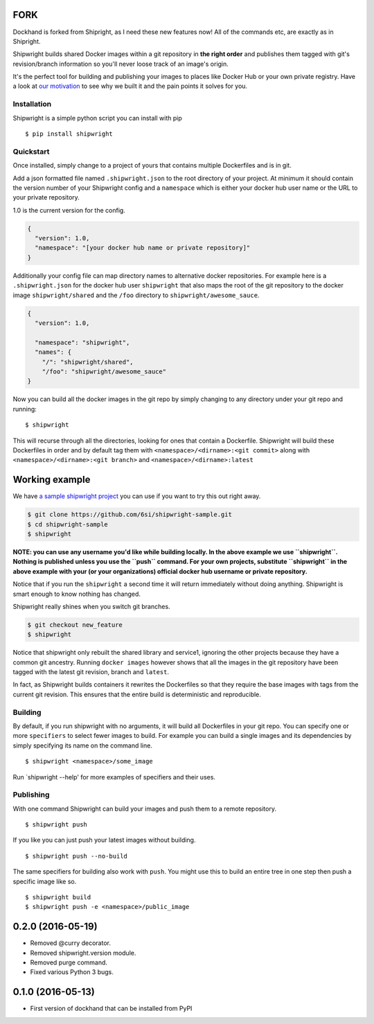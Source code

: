FORK
----
Dockhand is forked from Shipright, as I need these new features now!
All of the commands etc, are exactly as in Shipright.

Shipwright builds shared Docker images within a git repository in **the
right order** and publishes them tagged with git's revision/branch
information so you'll never loose track of an image's origin.

It's the perfect tool for building and publishing your images to places
like Docker Hub or your own private registry. Have a look at `our
motivation <docs/motivation.md>`__ to see why we built it and the pain
points it solves for you.

Installation
============

Shipwright is a simple python script you can install with pip

::

    $ pip install shipwright

Quickstart
==========

Once installed, simply change to a project of yours that contains
multiple Dockerfiles and is in git.

Add a json formatted file named ``.shipwright.json`` to the root
directory of your project. At minimum it should contain the version
number of your Shipwright config and a ``namespace`` which is either
your docker hub user name or the URL to your private repository.

1.0 is the current version for the config.

.. code:: json

    {
      "version": 1.0,
      "namespace": "[your docker hub name or private repository]"
    }

Additionally your config file can map directory names to alternative
docker repositories. For example here is a ``.shipwright.json`` for the
docker hub user ``shipwright`` that also maps the root of the git
repository to the docker image ``shipwright/shared`` and the ``/foo``
directory to ``shipwright/awesome_sauce``.

.. code:: json

    {
      "version": 1.0,

      "namespace": "shipwright",
      "names": {
        "/": "shipwright/shared",
        "/foo": "shipwright/awesome_sauce"
    }

Now you can build all the docker images in the git repo by simply
changing to any directory under your git repo and running:

::

    $ shipwright

This will recurse through all the directories, looking for ones that
contain a Dockerfile. Shipwright will build these Dockerfiles in order
and by default tag them with ``<namespace>/<dirname>:<git commit>``
along with ``<namespace>/<dirname>:<git branch>`` and
``<namespace>/<dirname>:latest``

Working example
---------------

We have `a sample shipwright
project <https://github.com/6si/shipwright-sample>`__ you can use if you
want to try this out right away.

.. code:: bash

    $ git clone https://github.com/6si/shipwright-sample.git
    $ cd shipwright-sample
    $ shipwright 

**NOTE: you can use any username you'd like while building locally. In
the above example we use ``shipwright``. Nothing is published unless you
use the ``push`` command. For your own projects, substitute
``shipwright`` in the above example with your (or your organizations)
official docker hub username or private repository.**

Notice that if you run the ``shipwright`` a second time it will return
immediately without doing anything. Shipwright is smart enough to know
nothing has changed.

Shipwright really shines when you switch git branches.

.. code:: bash

    $ git checkout new_feature
    $ shipwright

Notice that shipwright only rebuilt the shared library and service1,
ignoring the other projects because they have a common git ancestry.
Running ``docker images`` however shows that all the images in the git
repository have been tagged with the latest git revision, branch and
``latest``.

In fact, as Shipwright builds containers it rewrites the Dockerfiles so
that they require the base images with tags from the current git
revision. This ensures that the entire build is deterministic and
reproducible.

Building
========

By default, if you run shipwright with no arguments, it will build all
Dockerfiles in your git repo. You can specify one or more ``specifiers``
to select fewer images to build. For example you can build a single
images and its dependencies by simply specifying its name on the command
line.

::

    $ shipwright <namespace>/some_image

Run \`shipwright --help' for more examples of specifiers and their uses.

Publishing
==========

With one command Shipwright can build your images and push them to a
remote repository.

::

    $ shipwright push

If you like you can just push your latest images without building.

::

    $ shipwright push --no-build 

The same specifiers for building also work with ``push``. You might use
this to build an entire tree in one step then push a specific image like
so.

::

    $ shipwright build
    $ shipwright push -e <namespace>/public_image


0.2.0 (2016-05-19)
------------------

- Removed @curry decorator.
- Removed shipwright.version module.
- Removed purge command.
- Fixed various Python 3 bugs.


0.1.0 (2016-05-13)
------------------

- First version of dockhand that can be installed from PyPI


